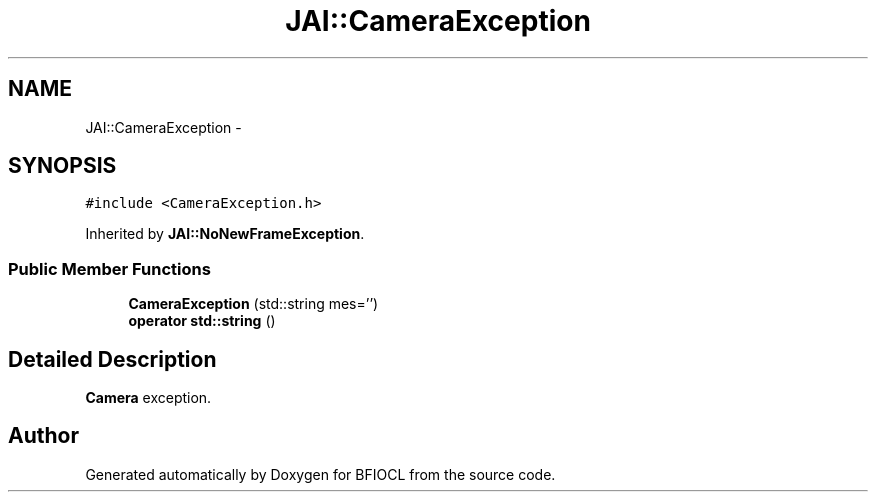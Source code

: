 .TH "JAI::CameraException" 3 "Tue Jan 8 2013" "BFIOCL" \" -*- nroff -*-
.ad l
.nh
.SH NAME
JAI::CameraException \- 
.SH SYNOPSIS
.br
.PP
.PP
\fC#include <CameraException\&.h>\fP
.PP
Inherited by \fBJAI::NoNewFrameException\fP\&.
.SS "Public Member Functions"

.in +1c
.ti -1c
.RI "\fBCameraException\fP (std::string mes='')"
.br
.ti -1c
.RI "\fBoperator std::string\fP ()"
.br
.in -1c
.SH "Detailed Description"
.PP 
\fBCamera\fP exception\&. 

.SH "Author"
.PP 
Generated automatically by Doxygen for BFIOCL from the source code\&.

